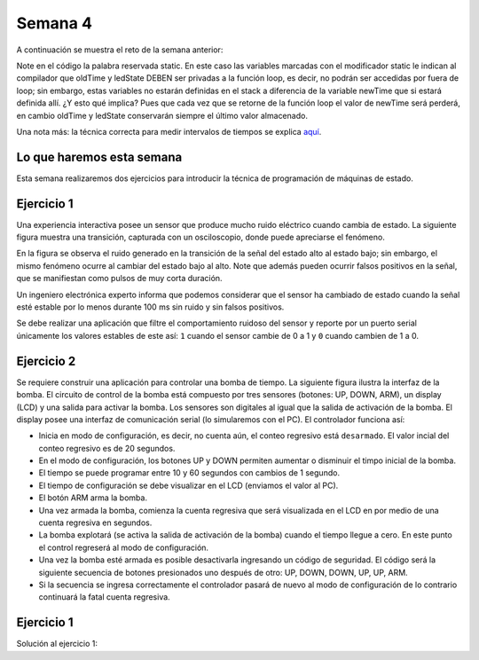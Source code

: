 Semana 4
===========
A continuación se muestra el reto de la semana anterior:

.. code-block:: c 
   :lineno-start: 1

    const unsigned long TIMEOUT = 1000;

    void setup() {
        Serial.begin(115200);
    }

    void loop() {
        static unsigned long oldTime = 0;
        static bool ledState = false;

    //  unsigned long initTime = micros();
    
        unsigned long newTime = millis();
        if (newTime - oldTime >= TIMEOUT) {
            oldTime = newTime;
            if(true == ledState)Serial.println("LED OFF");
            else Serial.println("LED ON");
            ledState = !ledState;
        //    Serial.print("Loop takes: ");
        //    Serial.print(micros() - initTime);
        //    Serial.println(" us");
        }
    }

Note en el código la palabra reservada static. En este caso las variables marcadas con el
modificador static le indican al compilador que oldTime y ledState DEBEN ser privadas a la
función loop, es decir, no podrán ser accedidas por fuera de loop; sin embargo, estas 
variables no estarán definidas en el stack a diferencia de la variable newTime que si estará
definida allí. ¿Y esto qué implica? Pues que cada vez que se retorne de la función loop 
el valor de newTime será perderá, en cambio oldTime y ledState conservarán siempre el 
último valor almacenado.

Una nota más: la técnica correcta para medir intervalos de tiempos se explica
`aquí <http://www.gammon.com.au/millis>`__.

Lo que haremos esta semana
---------------------------
Esta semana realizaremos dos ejercicios para introducir la técnica de programación de 
máquinas de estado.

Ejercicio 1
------------
Una experiencia interactiva posee un sensor que produce mucho ruido eléctrico cuando 
cambia de estado. La siguiente figura muestra una transición, capturada con un 
osciloscopio, donde puede apreciarse el fenómeno.

.. image:: ../_static/bounce.jpg

En la figura se observa el ruido generado en la transición de la señal del estado alto 
al estado bajo; sin embargo, el mismo fenómeno ocurre al cambiar del estado bajo al alto. 
Note que además pueden ocurrir falsos positivos en la señal, que se manifiestan 
como pulsos de muy corta duración.

Un ingeniero electrónica experto informa que podemos considerar que el sensor ha 
cambiado de estado cuando la señal esté estable por lo menos durante 100 ms sin ruido y 
sin falsos positivos.

Se debe realizar una aplicación que filtre el comportamiento ruidoso del sensor y 
reporte por un puerto serial únicamente los valores 
estables de este así: ``1`` cuando el sensor cambie de 0 a 1 y ``0`` cuando cambien de 
1 a 0.

Ejercicio 2
------------
Se requiere construir una aplicación para controlar una bomba de tiempo. La siguiente 
figura ilustra la interfaz de la bomba. El circuito de control de la bomba está compuesto 
por tres sensores (botones: UP, DOWN, ARM), un display (LCD) y una salida para 
activar la bomba. Los sensores son digitales al igual que la salida de activación de la 
bomba. El display posee una interfaz de comunicación serial (lo simularemos con el PC). 
El controlador funciona así: 

.. image:: ../_static/bomb.png

* Inicia en modo de configuración, es decir, no cuenta aún, el conteo regresivo 
  está ``desarmado``. El valor incial del conteo regresivo es de 20 segundos.
* En el modo de configuración, los botones UP y DOWN permiten aumentar o disminuir el 
  timpo inicial de la bomba.
* El tiempo se puede programar entre 10 y 60 segundos con cambios de 1 segundo. 
* El tiempo de configuración se debe visualizar en el LCD (enviamos el 
  valor al PC).
* El botón ARM arma la bomba.
* Una vez armada la bomba, comienza la cuenta regresiva que será visualizada en el LCD en
  por medio de una cuenta regresiva en segundos.
* La bomba explotará (se activa la salida de activación de la bomba) cuando el tiempo 
  llegue a cero. En este punto el control regreserá al modo de configuración.
* Una vez la bomba esté armada es posible desactivarla ingresando un código de seguridad. 
  El código será la siguiente secuencia de botones presionados uno después de otro: 
  UP, DOWN, DOWN, UP, UP, ARM.
* Si la secuencia se ingresa correctamente el controlador pasará de nuevo al modo de 
  configuración de lo contrario continuará la fatal cuenta regresiva.


Ejercicio 1
------------
Solución al ejercicio 1:

.. code-block:: c 
   :lineno-start: 1

    #define INPUTPIN 23
    #define TIMEOUT 100
    #define WAIT_SENSOR_CHANGES 0
    #define WAIT_TIMEOUT 1

    uint8_t stateVar = WAIT_SENSOR_CHANGES;
    uint8_t pinStableValue;
    uint32_t oldTime;

    void setup() {
        Serial.begin(115200);
        pinMode(INPUTPIN, INPUT_PULLUP);
        pinStableValue = digitalRead(INPUTPIN);
    }

    void Task() {
    uint8_t pin;
    
        switch (stateVar) {
            case WAIT_SENSOR_CHANGES:
            pin = digitalRead(INPUTPIN);
            if (pin != pinStableValue) {
                stateVar = WAIT_TIMEOUT;
                oldTime = millis();
            }
            break;
            case WAIT_TIMEOUT:

                pin = digitalRead(INPUTPIN);
                if(pin == pinStableValue){
                stateVar = WAIT_SENSOR_CHANGES;
                }
                
                uint32_t newTime = millis();
                if( (newTime - oldTime) >= TIMEOUT ){
                pinStableValue = pin;
                Serial.println("Timout");
                stateVar = WAIT_SENSOR_CHANGES;
                }
            break;
        }
    }

    void loop() {
        Task();
    }
